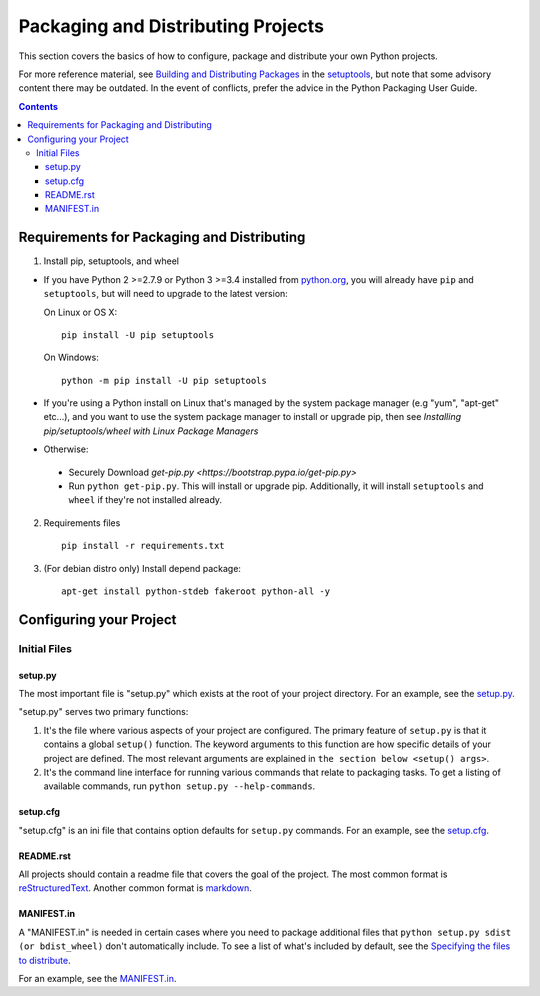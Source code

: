===================================
Packaging and Distributing Projects
===================================

This section covers the basics of how to configure, package and distribute your
own Python projects.

For more reference material, see `Building and Distributing Packages
<https://setuptools.readthedocs.io/en/latest/setuptools.html>`_ in the
`setuptools <https://pypi.python.org/pypi/setuptools>`_, but note that some
advisory content there may be outdated. In the event of conflicts, prefer
the advice in the Python Packaging User Guide.

.. contents:: Contents
   :local:

Requirements for Packaging and Distributing
===========================================

1. Install pip, setuptools, and wheel

* If you have Python 2 >=2.7.9 or Python 3 >=3.4 installed from `python.org
  <https://www.python.org>`_, you will already have ``pip`` and
  ``setuptools``, but will need to upgrade to the latest version:

  On Linux or OS X:

  ::

    pip install -U pip setuptools


  On Windows:

  ::

    python -m pip install -U pip setuptools

* If you're using a Python install on Linux that's managed by the system package
  manager (e.g "yum", "apt-get" etc...), and you want to use the system package
  manager to install or upgrade pip, then see `Installing
  pip/setuptools/wheel with Linux Package Managers`

* Otherwise:

 * Securely Download `get-pip.py
   <https://bootstrap.pypa.io/get-pip.py>`

 * Run ``python get-pip.py``. This will install or upgrade pip.
   Additionally, it will install ``setuptools`` and ``wheel`` if they're
   not installed already.

2. Requirements files

  ::

	pip install -r requirements.txt

3. (For debian distro only) Install depend package:

  ::

  	apt-get install python-stdeb fakeroot python-all -y


Configuring your Project
========================


Initial Files
-------------

setup.py
~~~~~~~~

The most important file is "setup.py" which exists at the root of your project
directory. For an example, see the `setup.py
<sampleproject/setup.py>`_.

"setup.py" serves two primary functions:

1. It's the file where various aspects of your project are configured. The
   primary feature of ``setup.py`` is that it contains a global ``setup()``
   function.  The keyword arguments to this function are how specific details of
   your project are defined.  The most relevant arguments are explained in
   ``the section below <setup() args>``.

2. It's the command line interface for running various commands that
   relate to packaging tasks. To get a listing of available commands, run
   ``python setup.py --help-commands``.

setup.cfg
~~~~~~~~~

"setup.cfg" is an ini file that contains option defaults for ``setup.py``
commands.  For an example, see the `setup.cfg <sampleproject/setup.cfg>`_.

README.rst
~~~~~~~~~~

All projects should contain a readme file that covers the goal of the
project. The most common format is `reStructuredText
<http://docutils.sourceforge.net/rst.html>`_. Another common format is `markdown
<https://daringfireball.net/projects/markdown/>`_.

MANIFEST.in
~~~~~~~~~~~

A "MANIFEST.in" is needed in certain cases where you need to package additional
files that ``python setup.py sdist (or bdist_wheel)`` don't automatically
include. To see a list of what's included by default, see the `Specifying the
files to distribute
<https://docs.python.org/3.4/distutils/sourcedist.html#specifying-the-files-to-distribute>`_.

For an example, see the `MANIFEST.in <sampleproject/MANIFEST.in>`_.
